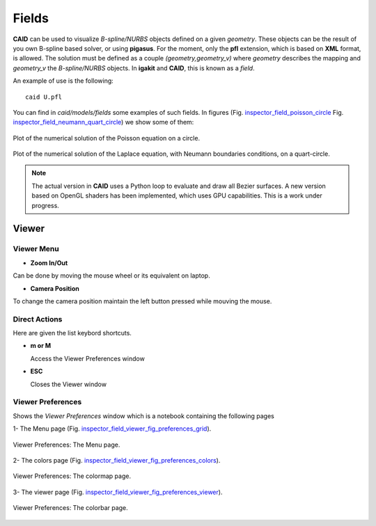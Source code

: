 .. role:: envvar(literal)
.. role:: command(literal)
.. role:: file(literal)
.. role:: ref(title-reference)
.. _fields:

Fields
======

**CAID** can be used to visualize *B-spline/NURBS* objects defined on a given *geometry*. These objects can be the result of you own B-spline based solver, or using **pigasus**. For the moment, only the **pfl** extension, which is based on **XML** format, is allowed. The solution must be defined as a couple *(geometry,geometry_v)* where *geometry* describes the mapping and *geometry_v* the *B-spline/NURBS* objects. In **igakit** and **CAID**, this is known as a *field*. 

An example of use is the following::

   caid U.pfl

You can find in *caid/models/fields* some examples of such fields. In figures (Fig. inspector_field_poisson_circle_ Fig. inspector_field_neumann_quart_circle_) we show some of them:

.. _inspector_field_poisson_circle:
.. figure::     images/inspector_field_poisson_circle.png
   :align:      center

   Plot of the numerical solution of the Poisson equation on a circle.

.. _inspector_field_neumann_quart_circle:
.. figure::     images/inspector_field_neumann_quart_circle.png
   :align:      center

   Plot of the numerical solution of the Laplace equation, with Neumann boundaries conditions, on a quart-circle.


.. note:: The actual version in **CAID** uses a Python loop to evaluate and draw all Bezier surfaces. A new version based on OpenGL shaders has been implemented, which uses GPU capabilities. This is a work under progress.

Viewer
******

Viewer Menu
^^^^^^^^^^^

* **Zoom In/Out**

Can be done by moving the mouse wheel or its equivalent on laptop.

* **Camera Position**

To change the camera position maintain the left button pressed while mouving the mouse.

Direct Actions
^^^^^^^^^^^^^^

Here are given the list keybord shortcuts.

* **m or M**

  Access the Viewer Preferences window

* **ESC**

  Closes the Viewer window  

.. _viewer_preferences_label:

Viewer Preferences
^^^^^^^^^^^^^^^^^^

Shows the *Viewer Preferences* window which is a notebook containing the following pages 
  
  
1- The Menu page (Fig. inspector_field_viewer_fig_preferences_grid_).

.. _inspector_field_viewer_fig_preferences_grid:
.. figure::     images/inspector_field_viewer_preferences_menu.png
   :align:      center

   Viewer Preferences: The Menu page.

2- The colors page (Fig. inspector_field_viewer_fig_preferences_colors_).

.. _inspector_field_viewer_fig_preferences_colors:
.. figure::     images/inspector_field_viewer_preferences_colormap.png
   :align:      center

   Viewer Preferences: The colormap page.

3- The viewer page (Fig. inspector_field_viewer_fig_preferences_viewer_).

.. _inspector_field_viewer_fig_preferences_viewer:
.. figure::     images/inspector_field_viewer_preferences_colorbar.png
   :align:      center

   Viewer Preferences: The colorbar page.

.. Local Variables:
.. mode: rst
.. End:
